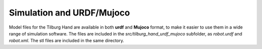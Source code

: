 
Simulation and URDF/Mujoco
=========================

Model files for the Tilburg Hand are available in both **urdf** and **Mujoco** format, to make it easier to use them in a wide range of simulation software.
The files are included in the `src/tilburg_hand_urdf_mujoco` subfolder, as `robot.urdf` and `robot.xml`. The stl files are included in the same directory.
